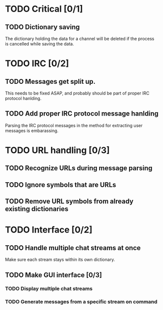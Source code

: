 * TODO Critical [0/1]
** TODO Dictionary saving
   The dictionary holding the data for a channel will be deleted if the process is cancelled while saving the data.
* TODO IRC [0/2]
** TODO Messages get split up. 
   This needs to be fixed ASAP, and probably should be part of proper IRC protocol hanlding.
** TODO Add proper IRC protocol message hanlding
   Parsing the IRC protocol messages in the method for extracting user messages is embarassing.
* TODO URL handling [0/3]
** TODO Recognize URLs during message parsing
** TODO Ignore symbols that are URLs
** TODO Remove URL symbols from already existing dictionaries
* TODO Interface [0/2]
** TODO Handle multiple chat streams at once
   Make sure each stream stays within its own dictionary.
** TODO Make GUI interface [0/3]
*** TODO Display multiple chat streams
*** TODO Generate messages from a specific stream on command
